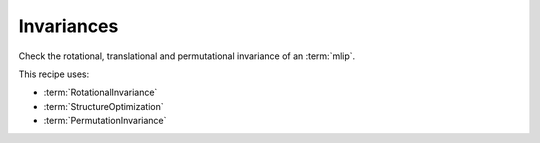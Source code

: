 Invariances
===========
Check the rotational, translational and permutational invariance of an :term:`mlip`.


.. mdinclude:: ../../../mlipx-hub/invariances/mp-1143/README.md


.. jupyter-execute::
   :hide-code:

   from mlipx.doc_utils import get_plots

   plots = get_plots("*TranslationalInvariance", "../../mlipx-hub/invariances/mp-1143/")
   plots["energy_vs_steps_adjusted"].show()

   plots = get_plots("*RotationalInvariance", ".")
   plots["energy_vs_steps_adjusted"].show()

   plots = get_plots("*PermutationInvariance", ".")
   plots["energy_vs_steps_adjusted"].show()


This recipe uses:

* :term:`RotationalInvariance`
* :term:`StructureOptimization`
* :term:`PermutationInvariance`

.. dropdown:: Content of :code:`main.py`

   .. literalinclude:: ../../../mlipx-hub/invariances/mp-1143/main.py
      :language: Python


.. dropdown:: Content of :code:`models.py`

   .. literalinclude:: ../../../mlipx-hub/invariances/mp-1143/models.py
      :language: Python
